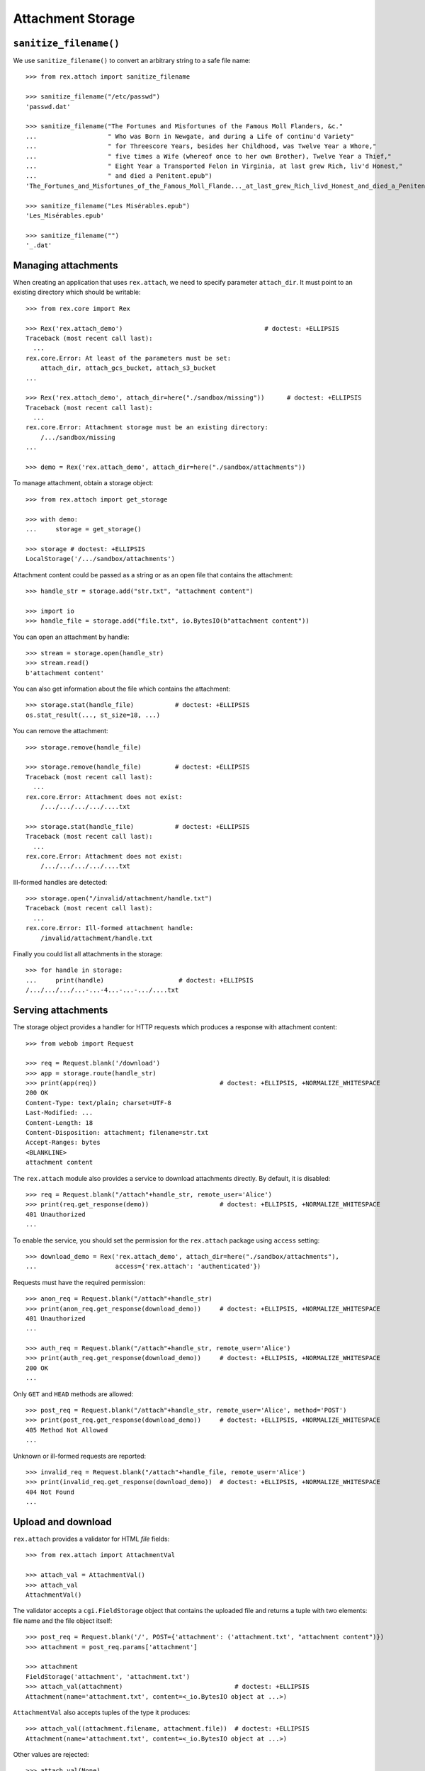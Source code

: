 **********************
  Attachment Storage
**********************

.. contents:: Table of Contents

    >>> import os.path
    >>> here = lambda path: os.path.join(os.getcwd(), path)

``sanitize_filename()``
=======================

We use ``sanitize_filename()`` to convert an arbitrary string to a safe file
name::

    >>> from rex.attach import sanitize_filename

    >>> sanitize_filename("/etc/passwd")
    'passwd.dat'

    >>> sanitize_filename("The Fortunes and Misfortunes of the Famous Moll Flanders, &c."
    ...                   " Who was Born in Newgate, and during a Life of continu'd Variety"
    ...                   " for Threescore Years, besides her Childhood, was Twelve Year a Whore,"
    ...                   " five times a Wife (whereof once to her own Brother), Twelve Year a Thief,"
    ...                   " Eight Year a Transported Felon in Virginia, at last grew Rich, liv'd Honest,"
    ...                   " and died a Penitent.epub")
    'The_Fortunes_and_Misfortunes_of_the_Famous_Moll_Flande..._at_last_grew_Rich_livd_Honest_and_died_a_Penitent.epub'

    >>> sanitize_filename("Les Misérables.epub")
    'Les_Misérables.epub'

    >>> sanitize_filename("")
    '_.dat'


Managing attachments
====================

When creating an application that uses ``rex.attach``, we need to specify
parameter ``attach_dir``.  It must point to an existing directory which
should be writable::

    >>> from rex.core import Rex

    >>> Rex('rex.attach_demo')                                      # doctest: +ELLIPSIS
    Traceback (most recent call last):
      ...
    rex.core.Error: At least of the parameters must be set:
        attach_dir, attach_gcs_bucket, attach_s3_bucket
    ...

    >>> Rex('rex.attach_demo', attach_dir=here("./sandbox/missing"))      # doctest: +ELLIPSIS
    Traceback (most recent call last):
      ...
    rex.core.Error: Attachment storage must be an existing directory:
        /.../sandbox/missing
    ...

    >>> demo = Rex('rex.attach_demo', attach_dir=here("./sandbox/attachments"))

To manage attachment, obtain a storage object::

    >>> from rex.attach import get_storage

    >>> with demo:
    ...     storage = get_storage()

    >>> storage # doctest: +ELLIPSIS
    LocalStorage('/.../sandbox/attachments')

Attachment content could be passed as a string or as an open file that
contains the attachment::

    >>> handle_str = storage.add("str.txt", "attachment content")

    >>> import io
    >>> handle_file = storage.add("file.txt", io.BytesIO(b"attachment content"))

You can open an attachment by handle::

    >>> stream = storage.open(handle_str)
    >>> stream.read()
    b'attachment content'

You can also get information about the file which contains the attachment::

    >>> storage.stat(handle_file)           # doctest: +ELLIPSIS
    os.stat_result(..., st_size=18, ...)

You can remove the attachment::

    >>> storage.remove(handle_file)

    >>> storage.remove(handle_file)         # doctest: +ELLIPSIS
    Traceback (most recent call last):
      ...
    rex.core.Error: Attachment does not exist:
        /.../.../.../.../....txt

    >>> storage.stat(handle_file)           # doctest: +ELLIPSIS
    Traceback (most recent call last):
      ...
    rex.core.Error: Attachment does not exist:
        /.../.../.../.../....txt

Ill-formed handles are detected::

    >>> storage.open("/invalid/attachment/handle.txt")
    Traceback (most recent call last):
      ...
    rex.core.Error: Ill-formed attachment handle:
        /invalid/attachment/handle.txt

Finally you could list all attachments in the storage::

    >>> for handle in storage:
    ...     print(handle)                    # doctest: +ELLIPSIS
    /.../.../.../...-...-4...-...-.../....txt


Serving attachments
===================

The storage object provides a handler for HTTP requests which produces a
response with attachment content::

    >>> from webob import Request

    >>> req = Request.blank('/download')
    >>> app = storage.route(handle_str)
    >>> print(app(req))                                 # doctest: +ELLIPSIS, +NORMALIZE_WHITESPACE
    200 OK
    Content-Type: text/plain; charset=UTF-8
    Last-Modified: ...
    Content-Length: 18
    Content-Disposition: attachment; filename=str.txt
    Accept-Ranges: bytes
    <BLANKLINE>
    attachment content

The ``rex.attach`` module also provides a service to download attachments
directly.  By default, it is disabled::

    >>> req = Request.blank("/attach"+handle_str, remote_user='Alice')
    >>> print(req.get_response(demo))                   # doctest: +ELLIPSIS, +NORMALIZE_WHITESPACE
    401 Unauthorized
    ...

To enable the service, you should set the permission for the ``rex.attach``
package using ``access`` setting::

    >>> download_demo = Rex('rex.attach_demo', attach_dir=here("./sandbox/attachments"),
    ...                     access={'rex.attach': 'authenticated'})

Requests must have the required permission::

    >>> anon_req = Request.blank("/attach"+handle_str)
    >>> print(anon_req.get_response(download_demo))     # doctest: +ELLIPSIS, +NORMALIZE_WHITESPACE
    401 Unauthorized
    ...

    >>> auth_req = Request.blank("/attach"+handle_str, remote_user='Alice')
    >>> print(auth_req.get_response(download_demo))     # doctest: +ELLIPSIS, +NORMALIZE_WHITESPACE
    200 OK
    ...

Only ``GET`` and ``HEAD`` methods are allowed::

    >>> post_req = Request.blank("/attach"+handle_str, remote_user='Alice', method='POST')
    >>> print(post_req.get_response(download_demo))     # doctest: +ELLIPSIS, +NORMALIZE_WHITESPACE
    405 Method Not Allowed
    ...

Unknown or ill-formed requests are reported::

    >>> invalid_req = Request.blank("/attach"+handle_file, remote_user='Alice')
    >>> print(invalid_req.get_response(download_demo))  # doctest: +ELLIPSIS, +NORMALIZE_WHITESPACE
    404 Not Found
    ...


Upload and download
===================

``rex.attach`` provides a validator for HTML *file* fields::

    >>> from rex.attach import AttachmentVal

    >>> attach_val = AttachmentVal()
    >>> attach_val
    AttachmentVal()

The validator accepts a ``cgi.FieldStorage`` object that contains the uploaded
file and returns a tuple with two elements: file name and the file object
itself::

    >>> post_req = Request.blank('/', POST={'attachment': ('attachment.txt', "attachment content")})
    >>> attachment = post_req.params['attachment']

    >>> attachment
    FieldStorage('attachment', 'attachment.txt')
    >>> attach_val(attachment)                              # doctest: +ELLIPSIS
    Attachment(name='attachment.txt', content=<_io.BytesIO object at ...>)

``AttachmentVal`` also accepts tuples of the type it produces::

    >>> attach_val((attachment.filename, attachment.file))  # doctest: +ELLIPSIS
    Attachment(name='attachment.txt', content=<_io.BytesIO object at ...>)

Other values are rejected::

    >>> attach_val(None)
    Traceback (most recent call last):
      ...
    rex.core.Error: Expected an uploaded file
    Got:
        None

``rex.attach`` provides an ``upload()`` function for adding an uploaded file
to the attachment storage.  It accepts both ``cgi.FieldStorage`` and pairs::

    >>> from rex.attach import upload

    >>> with demo:
    ...     handle1 = upload(attachment)
    ...     handle2 = upload(attach_val(attachment))

Use function ``download()`` to produce an HTTP response that contains
an attachment::

    >>> from rex.attach import download

    >>> with demo:
    ...     print(download(handle1)(req))       # doctest: +ELLIPSIS, +NORMALIZE_WHITESPACE
    200 OK
    Content-Type: text/plain; charset=UTF-8
    Last-Modified: ...
    Content-Length: 18
    Content-Disposition: attachment; filename=attachment.txt
    Accept-Ranges: bytes
    <BLANKLINE>
    attachment content



